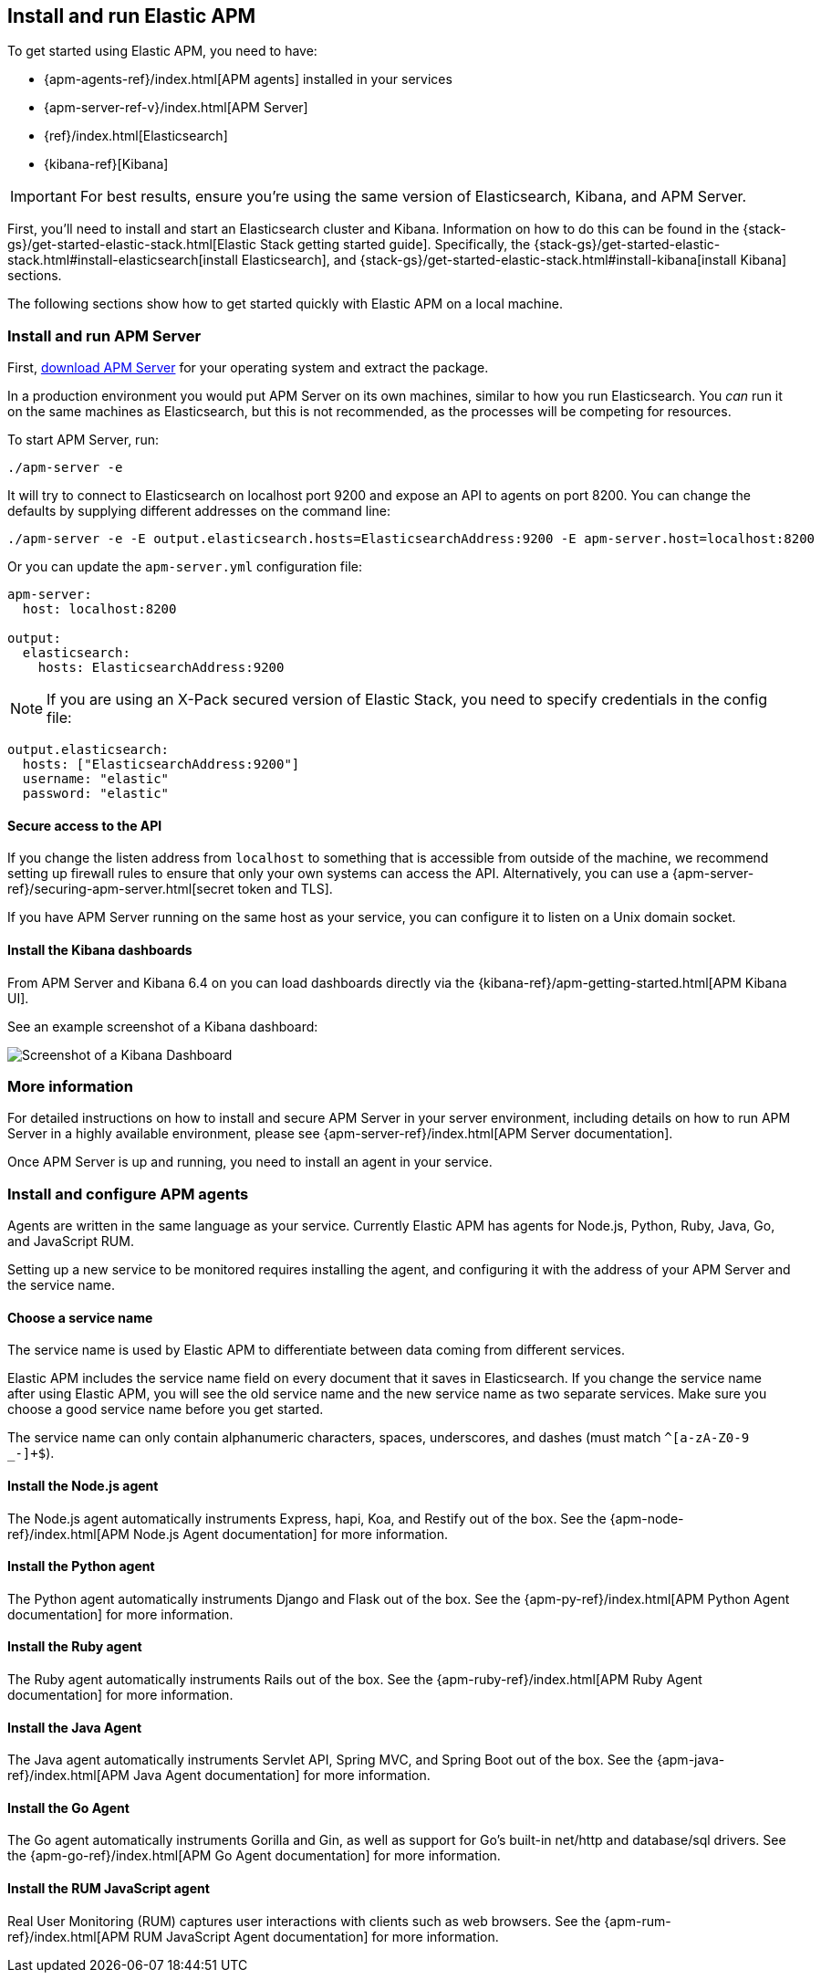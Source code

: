 [[install-and-run]]
== Install and run Elastic APM

To get started using Elastic APM,
you need to have:

* {apm-agents-ref}/index.html[APM agents] installed in your services
* {apm-server-ref-v}/index.html[APM Server]
* {ref}/index.html[Elasticsearch]
* {kibana-ref}[Kibana]

IMPORTANT: For best results, ensure you're using the same version of Elasticsearch, Kibana, and APM Server.

First, you'll need to install and start an Elasticsearch cluster and Kibana. Information on how to do this can be found in the {stack-gs}/get-started-elastic-stack.html[Elastic Stack getting started guide]. Specifically, the {stack-gs}/get-started-elastic-stack.html#install-elasticsearch[install Elasticsearch], and {stack-gs}/get-started-elastic-stack.html#install-kibana[install Kibana] sections.

The following sections show how to get started quickly with Elastic APM on a local machine.

[[apm-server]]
[float]
=== Install and run APM Server

First, https://www.elastic.co/downloads/apm/apm-server[download APM Server] for your operating system and extract the package.

In a production environment you would put APM Server on its own machines,
similar to how you run Elasticsearch.
You _can_ run it on the same machines as Elasticsearch,
but this is not recommended,
as the processes will be competing for resources.

To start APM Server, run:

[source,bash]
----------------------------------
./apm-server -e
----------------------------------

It will try to connect to Elasticsearch on localhost port 9200 and expose an API to agents on port 8200.
You can change the defaults by supplying different addresses on the command line:

[source,bash]
----------------------------------
./apm-server -e -E output.elasticsearch.hosts=ElasticsearchAddress:9200 -E apm-server.host=localhost:8200
----------------------------------

Or you can update the `apm-server.yml` configuration file:

[source,yaml]
----------------------------------
apm-server:
  host: localhost:8200

output:
  elasticsearch:
    hosts: ElasticsearchAddress:9200
----------------------------------

NOTE: If you are using an X-Pack secured version of Elastic Stack,
you need to specify credentials in the config file:

[source,yaml]
----
output.elasticsearch:
  hosts: ["ElasticsearchAddress:9200"]
  username: "elastic"
  password: "elastic"
----



[[secure-api-access]]
[float]
==== Secure access to the API
If you change the listen address from `localhost` to something that is accessible from outside of the machine,
we recommend setting up firewall rules to ensure that only your own systems can access the API.
Alternatively,
you can use a {apm-server-ref}/securing-apm-server.html[secret token and TLS].

If you have APM Server running on the same host as your service, you can configure it to listen on a Unix domain socket.

[[kibana-dashboards]]
[float]
==== Install the Kibana dashboards

From APM Server and Kibana 6.4 on you can load dashboards directly via the {kibana-ref}/apm-getting-started.html[APM 
Kibana UI].

See an example screenshot of a Kibana dashboard:

image::kibana-dashboard.png[Screenshot of a Kibana Dashboard]

[[more-information]]
[float]
=== More information
For detailed instructions on how to install and secure APM Server in your server environment,
including details on how to run APM Server in a highly available environment,
please see {apm-server-ref}/index.html[APM Server documentation].

Once APM Server is up and running,
you need to install an agent in your service.

[[agents]]
[float]
=== Install and configure APM agents

Agents are written in the same language as your service.
Currently Elastic APM has agents for Node.js, Python, Ruby, Java, Go, and JavaScript RUM.

Setting up a new service to be monitored requires installing the agent,
and configuring it with the address of your APM Server and the service name.

[[choose-service-name]]
[float]
==== Choose a service name

The service name is used by Elastic APM to differentiate between data coming from different services.

Elastic APM includes the service name field on every document that it saves in Elasticsearch.
If you change the service name after using Elastic APM,
you will see the old service name and the new service name as two separate services.
Make sure you choose a good service name before you get started.

The service name can only contain alphanumeric characters,
spaces, underscores, and dashes (must match `^[a-zA-Z0-9 _-]+$`).

[[nodejs-agent]]
[float]
==== Install the Node.js agent

The Node.js agent automatically instruments Express,
hapi,
Koa,
and Restify out of the box.
See the {apm-node-ref}/index.html[APM Node.js Agent documentation] for more information.

[[python-agent]]
[float]
==== Install the Python agent

The Python agent automatically instruments Django and Flask out of the box.
See the {apm-py-ref}/index.html[APM Python Agent documentation] for more information.

[[ruby-agent]]
[float]
==== Install the Ruby agent

The Ruby agent automatically instruments Rails out of the box.
See the {apm-ruby-ref}/index.html[APM Ruby Agent documentation] for more information.

[[java-agent]]
[float]
==== Install the Java Agent

The Java agent automatically instruments Servlet API, Spring MVC, and Spring Boot out of the box.
See the {apm-java-ref}/index.html[APM Java Agent documentation] for more information.

[[go-agent]]
[float]
==== Install the Go Agent

The Go agent automatically instruments Gorilla and Gin,
as well as support for Go's built-in net/http and database/sql drivers.
See the {apm-go-ref}/index.html[APM Go Agent documentation] for more information.

[[rum-agent]]
[float]
==== Install the RUM JavaScript agent

Real User Monitoring (RUM) captures user interactions with clients such as web browsers.
See the {apm-rum-ref}/index.html[APM RUM JavaScript Agent documentation] for more information.
